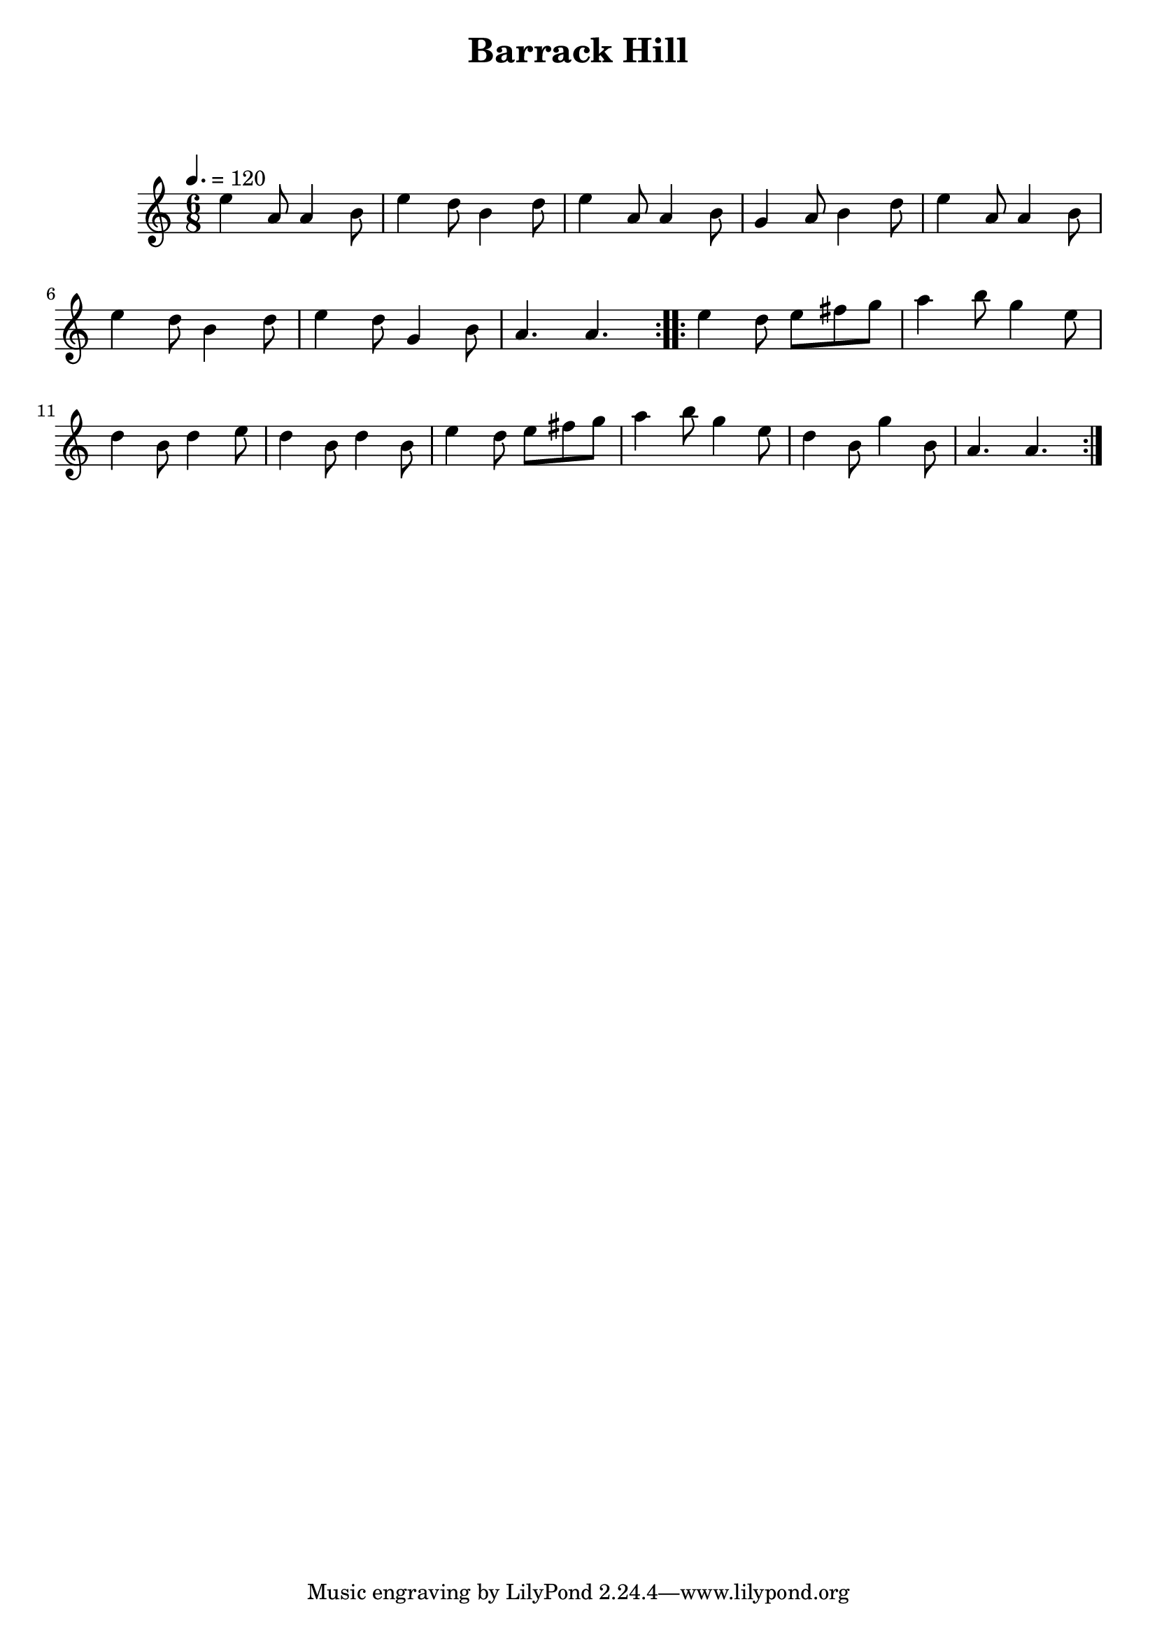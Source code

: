 \version "2.24.1"

\header {
  title = "Barrack Hill"
}

global = {
  \time 6/8
  \key a \minor
  \tempo 4.=120
}

chordNames = \chordmode {
  \global
  
  
}

melody = \relative c'' {
  \global
  \repeat volt 2 {
  e4 a,8 a4 b8 | e4 d8 b4 d8 | e4 a,8 a4 b8 | g4 a8 b4 d8|  e4 a,8 a4 b8 |\break
  e4 d8 b4 d8 |e4 d8  g,4 b8|a4. a4.|
  }
  \repeat volt 2 {
    e'4 d8 e8 fis g | a4 b8 g4 e8|\break
    d4 b8 d4 e8 |d4 b8 d4 b8| e4 d8 e8 fis g | a4 b8 g4 e8| d4 b8 g'4 b,8 | a4. a4.|
  }
}

words = \lyricmode {
  
  
}

\score {
  <<
    
    \new FretBoards \chordNames
    \new Staff { \melody }
    \addlyrics { \words }
  >>
  \layout { }
  \midi { }
}
